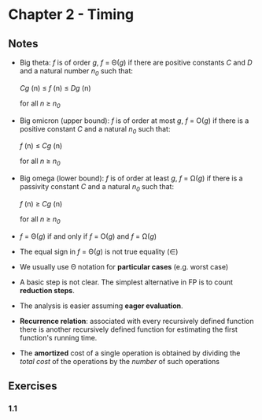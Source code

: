 * Chapter 2 - Timing

** Notes
- Big theta: /f/ is of order /g/, /f/ = \Theta(/g/) if there are positive constants /C/ and /D/ and a natural number /n_0/ such that:
  #+BEGIN_CENTER
  /Cg/ (n) \le /f/ (n) \le /Dg/ (n)
  #+END_CENTER
  for all /n/ \ge /n_0/
- Big omicron (upper bound): /f/ is of order at most /g/, /f/ = O(/g/) if there is a positive constant /C/ and a natural /n_0/ such that:
  #+BEGIN_CENTER
  /f/ (n) \le /Cg/ (n)
  #+END_CENTER
  for all /n/ \ge /n_0/

- Big omega (lower bound): /f/ is of order at least /g/, /f/ = \Omega(/g/) if there is a passivity constant /C/ and a natural /n_0/ such that:
  #+BEGIN_CENTER
  /f/ (n) \ge /Cg/ (n)
  #+END_CENTER
  for all /n/ \ge /n_0/

- /f/ = \Theta(/g/) if and only if /f/ = O(/g/) and /f/ = \Omega(/g/)

- The equal sign in /f/ = \Theta(/g/) is not true equality (\in)

- We usually use \Theta notation for *particular cases* (e.g. worst case)

- A basic step is not clear. The simplest alternative in FP is to count *reduction steps*.

- The analysis is easier assuming *eager evaluation*.

- *Recurrence relation*: associated with every recursively defined function there is another recursively defined function for estimating the first function's running time.

- The *amortized* cost of a single operation is obtained by dividing the /total cost/ of the operations by the /number/ of such operations
** Exercises
*** 1.1
#+BEGIN_SRC haskell
#+END_SRC

